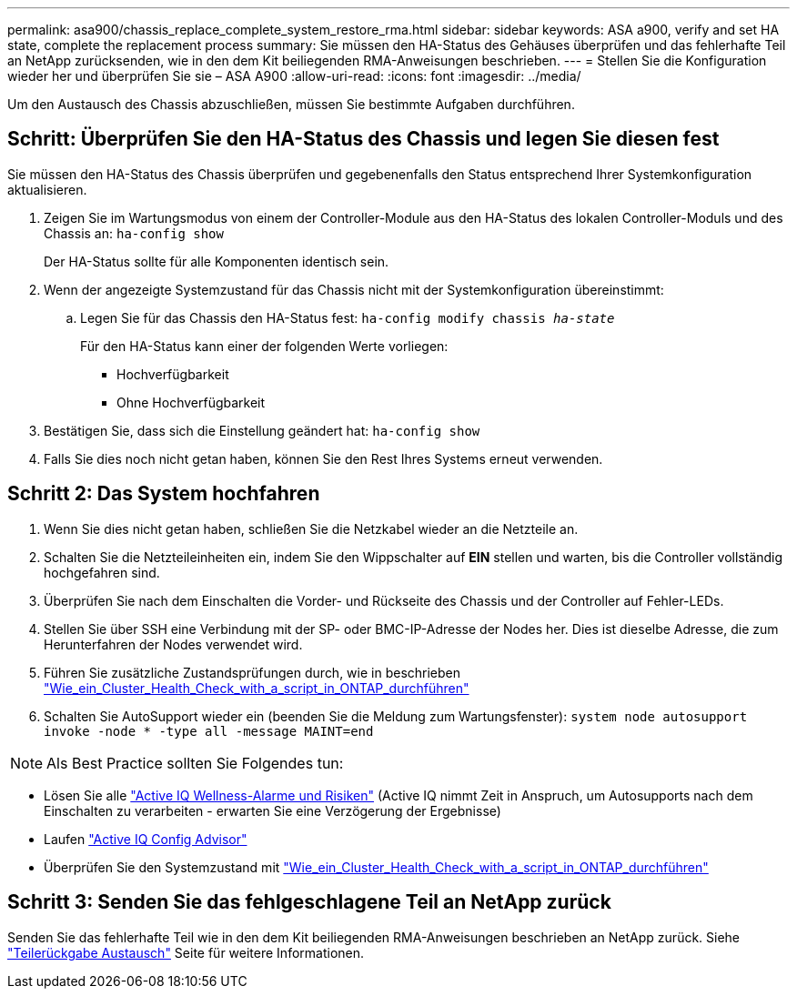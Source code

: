 ---
permalink: asa900/chassis_replace_complete_system_restore_rma.html 
sidebar: sidebar 
keywords: ASA a900, verify and set HA state, complete the replacement process 
summary: Sie müssen den HA-Status des Gehäuses überprüfen und das fehlerhafte Teil an NetApp zurücksenden, wie in den dem Kit beiliegenden RMA-Anweisungen beschrieben. 
---
= Stellen Sie die Konfiguration wieder her und überprüfen Sie sie – ASA A900
:allow-uri-read: 
:icons: font
:imagesdir: ../media/


[role="lead"]
Um den Austausch des Chassis abzuschließen, müssen Sie bestimmte Aufgaben durchführen.



== Schritt: Überprüfen Sie den HA-Status des Chassis und legen Sie diesen fest

Sie müssen den HA-Status des Chassis überprüfen und gegebenenfalls den Status entsprechend Ihrer Systemkonfiguration aktualisieren.

. Zeigen Sie im Wartungsmodus von einem der Controller-Module aus den HA-Status des lokalen Controller-Moduls und des Chassis an: `ha-config show`
+
Der HA-Status sollte für alle Komponenten identisch sein.

. Wenn der angezeigte Systemzustand für das Chassis nicht mit der Systemkonfiguration übereinstimmt:
+
.. Legen Sie für das Chassis den HA-Status fest: `ha-config modify chassis _ha-state_`
+
Für den HA-Status kann einer der folgenden Werte vorliegen:

+
*** Hochverfügbarkeit
*** Ohne Hochverfügbarkeit




. Bestätigen Sie, dass sich die Einstellung geändert hat: `ha-config show`
. Falls Sie dies noch nicht getan haben, können Sie den Rest Ihres Systems erneut verwenden.




== Schritt 2: Das System hochfahren

. Wenn Sie dies nicht getan haben, schließen Sie die Netzkabel wieder an die Netzteile an.
. Schalten Sie die Netzteileinheiten ein, indem Sie den Wippschalter auf *EIN* stellen und warten, bis die Controller vollständig hochgefahren sind.
. Überprüfen Sie nach dem Einschalten die Vorder- und Rückseite des Chassis und der Controller auf Fehler-LEDs.
. Stellen Sie über SSH eine Verbindung mit der SP- oder BMC-IP-Adresse der Nodes her. Dies ist dieselbe Adresse, die zum Herunterfahren der Nodes verwendet wird.
. Führen Sie zusätzliche Zustandsprüfungen durch, wie in beschrieben https://kb.netapp.com/onprem/ontap/os/How_to_perform_a_cluster_health_check_with_a_script_in_ONTAP["Wie_ein_Cluster_Health_Check_with_a_script_in_ONTAP_durchführen"^]
. Schalten Sie AutoSupport wieder ein (beenden Sie die Meldung zum Wartungsfenster):
`system node autosupport invoke -node * -type all -message MAINT=end`


[]
====

NOTE: Als Best Practice sollten Sie Folgendes tun:

* Lösen Sie alle https://activeiq.netapp.com/["Active IQ Wellness-Alarme und Risiken"^] (Active IQ nimmt Zeit in Anspruch, um Autosupports nach dem Einschalten zu verarbeiten - erwarten Sie eine Verzögerung der Ergebnisse)
* Laufen https://mysupport.netapp.com/site/tools/tool-eula/activeiq-configadvisor["Active IQ Config Advisor"^]
* Überprüfen Sie den Systemzustand mit https://kb.netapp.com/onprem/ontap/os/How_to_perform_a_cluster_health_check_with_a_script_in_ONTAP["Wie_ein_Cluster_Health_Check_with_a_script_in_ONTAP_durchführen"^]


====


== Schritt 3: Senden Sie das fehlgeschlagene Teil an NetApp zurück

Senden Sie das fehlerhafte Teil wie in den dem Kit beiliegenden RMA-Anweisungen beschrieben an NetApp zurück. Siehe https://mysupport.netapp.com/site/info/rma["Teilerückgabe  Austausch"] Seite für weitere Informationen.
